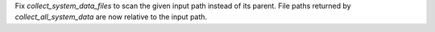 Fix `collect_system_data_files` to scan the given input path instead of its parent.
File paths returned by `collect_all_system_data` are now relative to the input path.
